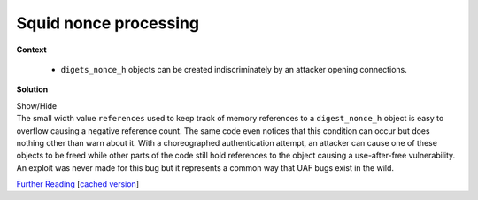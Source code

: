 .. Copyright 2022 National Technology & Engineering Solutions of Sandia, LLC
   (NTESS).  Under the terms of Contract DE-NA0003525 with NTESS, the U.S.
   Government retains certain rights in this software.
   
   Redistribution and use in source and binary/rendered forms, with or without
   modification, are permitted provided that the following conditions are met:
   
    1. Redistributions of source code must retain the above copyright notice,
       this list of conditions and the following disclaimer.
    2. Redistributions in binary/rendered form must reproduce the above copyright
       notice, this list of conditions and the following disclaimer in the
       documentation and/or other materials provided with the distribution.
    3. Neither the name of the copyright holder nor the names of its contributors
       may be used to endorse or promote products derived from this software
       without specific prior written permission.
   
   THIS SOFTWARE IS PROVIDED BY THE COPYRIGHT HOLDERS AND CONTRIBUTORS "AS IS" AND
   ANY EXPRESS OR IMPLIED WARRANTIES, INCLUDING, BUT NOT LIMITED TO, THE IMPLIED
   WARRANTIES OF MERCHANTABILITY AND FITNESS FOR A PARTICULAR PURPOSE ARE
   DISCLAIMED. IN NO EVENT SHALL THE COPYRIGHT HOLDER OR CONTRIBUTORS BE LIABLE
   FOR ANY DIRECT, INDIRECT, INCIDENTAL, SPECIAL, EXEMPLARY, OR CONSEQUENTIAL
   DAMAGES (INCLUDING, BUT NOT LIMITED TO, PROCUREMENT OF SUBSTITUTE GOODS OR
   SERVICES; LOSS OF USE, DATA, OR PROFITS; OR BUSINESS INTERRUPTION) HOWEVER
   CAUSED AND ON ANY THEORY OF LIABILITY, WHETHER IN CONTRACT, STRICT LIABILITY,
   OR TORT (INCLUDING NEGLIGENCE OR OTHERWISE) ARISING IN ANY WAY OUT OF THE USE
   OF THIS SOFTWARE, EVEN IF ADVISED OF THE POSSIBILITY OF SUCH DAMAGE.

.. _Squid_nonce:

Squid nonce processing 
======================

.. .. external

.. code-block:: c
   :linenos:

   struct _digest_nonce_h : public hash_link {
       digest_nonce_data noncedata;
       /* number of uses we've seen of this nonce */
       unsigned long nc;
       /* reference count */
       short references;
       /* the auth_user this nonce has been tied to */
       Auth::Digest::User *user;
       /* has this nonce been invalidated ? */
       struct {
           bool valid;
           bool incache;
       } flags;
   };

.. code-block:: c
   :linenos:
   :lineno-start: 100

   void authDigestNonceUnlink(digest_nonce_h * nonce)
   {
       assert(nonce != NULL);
       if (nonce->references > 0) {
           -- nonce->references;
       } else {
           debugs(29, DBG_IMPORTANT, "Attempt to lower nonce " << nonce << " refcount below 0!");
       }
       debugs(29, 9, "nonce '" << nonce << "' now at '" << nonce->references << "'.");
       if (nonce->references == 0)
           authenticateDigestNonceDelete(nonce);
   }
   

**Context**

 * ``digets_nonce_h`` objects can be created indiscriminately by an attacker opening connections.

**Solution**

.. container:: toggle

 .. container:: toggle-header

    Show/Hide

 .. container:: toggle-body

    .. code-block:: c
       :linenos:
       :lineno-start: 100
       :emphasize-lines: 5
       
       void authDigestNonceUnlink(digest_nonce_h * nonce)
       {
           assert(nonce != NULL);
           if (nonce->references > 0) {
               -- nonce->references;
           } else {
               debugs(29, DBG_IMPORTANT, "Attempt to lower nonce " << nonce << " refcount below 0!");
           }
           debugs(29, 9, "nonce '" << nonce << "' now at '" << nonce->references << "'.");
           if (nonce->references == 0)
               authenticateDigestNonceDelete(nonce);
       }

    The small width value ``references`` used to keep track of memory
    references to a ``digest_nonce_h`` object is easy to overflow causing a
    negative reference count.  The same code even notices that this condition
    can occur but does nothing other than warn about it.  With a choreographed
    authentication attempt, an attacker can cause one of these objects to be
    freed while other parts of the code still hold references to the object
    causing a use-after-free vulnerability.  An exploit was never made for
    this bug but it represents a common way that UAF bugs exist in the wild.

    `Further Reading <https://www.synacktiv.com/en/publications/memory-leak-and-use-after-free-in-squid.html>`_
    [`cached version <../../../ref/Squid_UAF.html>`_]





